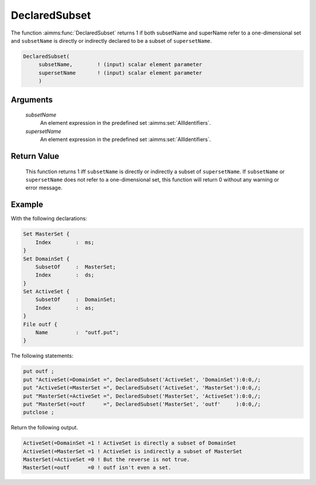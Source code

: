 .. aimms:function:: DeclaredSubset(subsetName, supersetName)

.. _DeclaredSubset:

DeclaredSubset
==============

The function :aimms:func:`DeclaredSubset` returns 1 if both subsetName and
superName refer to a one-dimensional set and ``subsetName`` is directly
or indirectly declared to be a subset of ``supersetName``.

.. code-block:: aimms

    DeclaredSubset(
         subsetName,        ! (input) scalar element parameter
         supersetName       ! (input) scalar element parameter
         )

Arguments
---------

    *subsetName*
        An element expression in the predefined set :aimms:set:`AllIdentifiers`.

    *supersetName*
        An element expression in the predefined set :aimms:set:`AllIdentifiers`.

Return Value
------------

    This function returns 1 iff ``subsetName`` is directly or indirectly a
    subset of ``supersetName``. If ``subsetName`` or ``supersetName`` does
    not refer to a one-dimensional set, this function will return 0 without
    any warning or error message.

Example
-------

With the following declarations: 

.. code-block:: aimms

    Set MasterSet {
        Index        :  ms;
    }
    Set DomainSet {
        SubsetOf     :  MasterSet;
        Index        :  ds;
    }
    Set ActiveSet {
        SubsetOf     :  DomainSet;
        Index        :  as;
    }
    File outf {
        Name         :  "outf.put";
    }

The following statements:

.. code-block:: aimms

    put outf ;
    put "ActiveSet(=DomainSet =", DeclaredSubset('ActiveSet', 'DomainSet'):0:0,/;
    put "ActiveSet(=MasterSet =", DeclaredSubset('ActiveSet', 'MasterSet'):0:0,/;
    put "MasterSet(=ActiveSet =", DeclaredSubset('MasterSet', 'ActiveSet'):0:0,/;
    put "MasterSet(=outf      =", DeclaredSubset('MasterSet', 'outf'     ):0:0,/;
    putclose ;

Return the following output. 

.. code-block:: aimms

    ActiveSet(=DomainSet =1 ! ActiveSet is directly a subset of DomainSet
    ActiveSet(=MasterSet =1 ! ActiveSet is indirectly a subset of MasterSet
    MasterSet(=ActiveSet =0 ! But the reverse is not true.
    MasterSet(=outf      =0 ! outf isn't even a set.

.. seealso::

    - The function :aimms:func:`IndexRange`.
